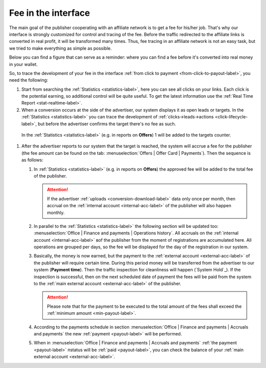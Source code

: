 .. _commission-interface-label:

=====================
Fee in the interface
=====================

The main goal of the publisher cooperating with an affiliate network is to get a fee for his/her job. That's why our interface is strongly customized for control and tracing of the fee. Before the traffic redirected to the affiliate links is converted in real profit, it will be transformed many times. Thus, fee tracing in an affiliate network is not an easy task, but we tried to make everything as simple as possible.

Below you can find a figure that can serve as a reminder: where you can find a fee before it's converted into real money in your wallet.

..
   .. csv-table::
      :header: "Символ", "Описание", "Значение"
      :widths: 10, 10, 10
      
      |circle|, "Сплошной кружок", "Интерфейс в нашей системе, где нужно искать"
      |bublic|, "Бублик с надписью", "Объект, который нужно искать"

.. image:: ../../img/account/finance/long_proc.png
   :alt: Fee in the interface

So, to trace the development of your fee in the interface :ref:`from click to payment <from-click-to-payout-label>`, you need the following:

#. Start from searching the :ref:`Statistics <statistics-label>`, here you can see all clicks on your links. Each click is the potential earning, so additional control will be quite useful. To get the latest information use the :ref:`Real Time Report <stat-realtime-label>`. 
#.	When a conversion occurs at the side of the advertiser, our system displays it as open leads or targets. In the :ref:`Statistics <statistics-label>` you can trace the development of :ref:`clicks→leads→actions <click-lifecycle-label>`, but before the advertiser confirms the target there's no fee as such.

      In the :ref:`Statistics <statistics-label>` (e.g. in reports on **Offers**) 1 will be added to the targets counter.

#. After the advertiser reports to our system that the target is reached, the system will accrue a fee for the publisher (the fee amount can be found on the tab: :menuselection:`Offers | Offer Card | Payments`). Then the sequence is as follows:

   #. In :ref:`Statistics <statistics-label>` (e.g. in reports on **Offers**) the approved fee will be added to the total fee of the publisher.
   
      .. attention::  If the advertiser :ref:`uploads <conversion-download-label>` data only once per month, then accrual on the :ref:`internal account <internal-acc-label>` of the publisher will also happen monthly.
      
   #. In parallel to the :ref:`Statistics <statistics-label>` the following section will be updated too: :menuselection:`Office | Finance and payments | Operations history`. All accruals on the :ref:`internal account <internal-acc-label>` вof the publisher from the moment of registrations are accumulated here. All operations are grouped per days, so the fee will be displayed for the day of the registration in our system.

   #. Basically, the money is now earned, but the payment to the :ref:`external account <external-acc-label>` of the publisher will require certain time. During this period money will be transferred from the advertiser to our system (**Payment time**). Then the traffic inspection for cleanliness will happen (`System Hold`_). If the inspection is successful, then on the next scheduled date of payment the fees will be paid from the system to the :ref:`main external account <external-acc-label>` of the publisher.
   
      .. attention:: Please note that for the payment to be executed to the total amount of the fees shall exceed the :ref:`minimum amount <min-payout-label>`.
      
   #. According to the payments schedule in section :menuselection:`Office | Finance and payments | Accruals and payments` the new :ref:`payment <payout-label>` will be performed. 

   #. When in :menuselection:`Office | Finance and payments | Accruals and payments` :ref:`the payment <payout-label>` пstatus will be  :ref:`paid <payout-label>`, you can check the balance of your :ref:`main external account <external-acc-label>`.


.. |circle| image:: ../../img/account/finance/circle.png
   :scale: 50%
   
.. |bublic| image:: ../../img/account/finance/bublic.png
   :scale: 50%

